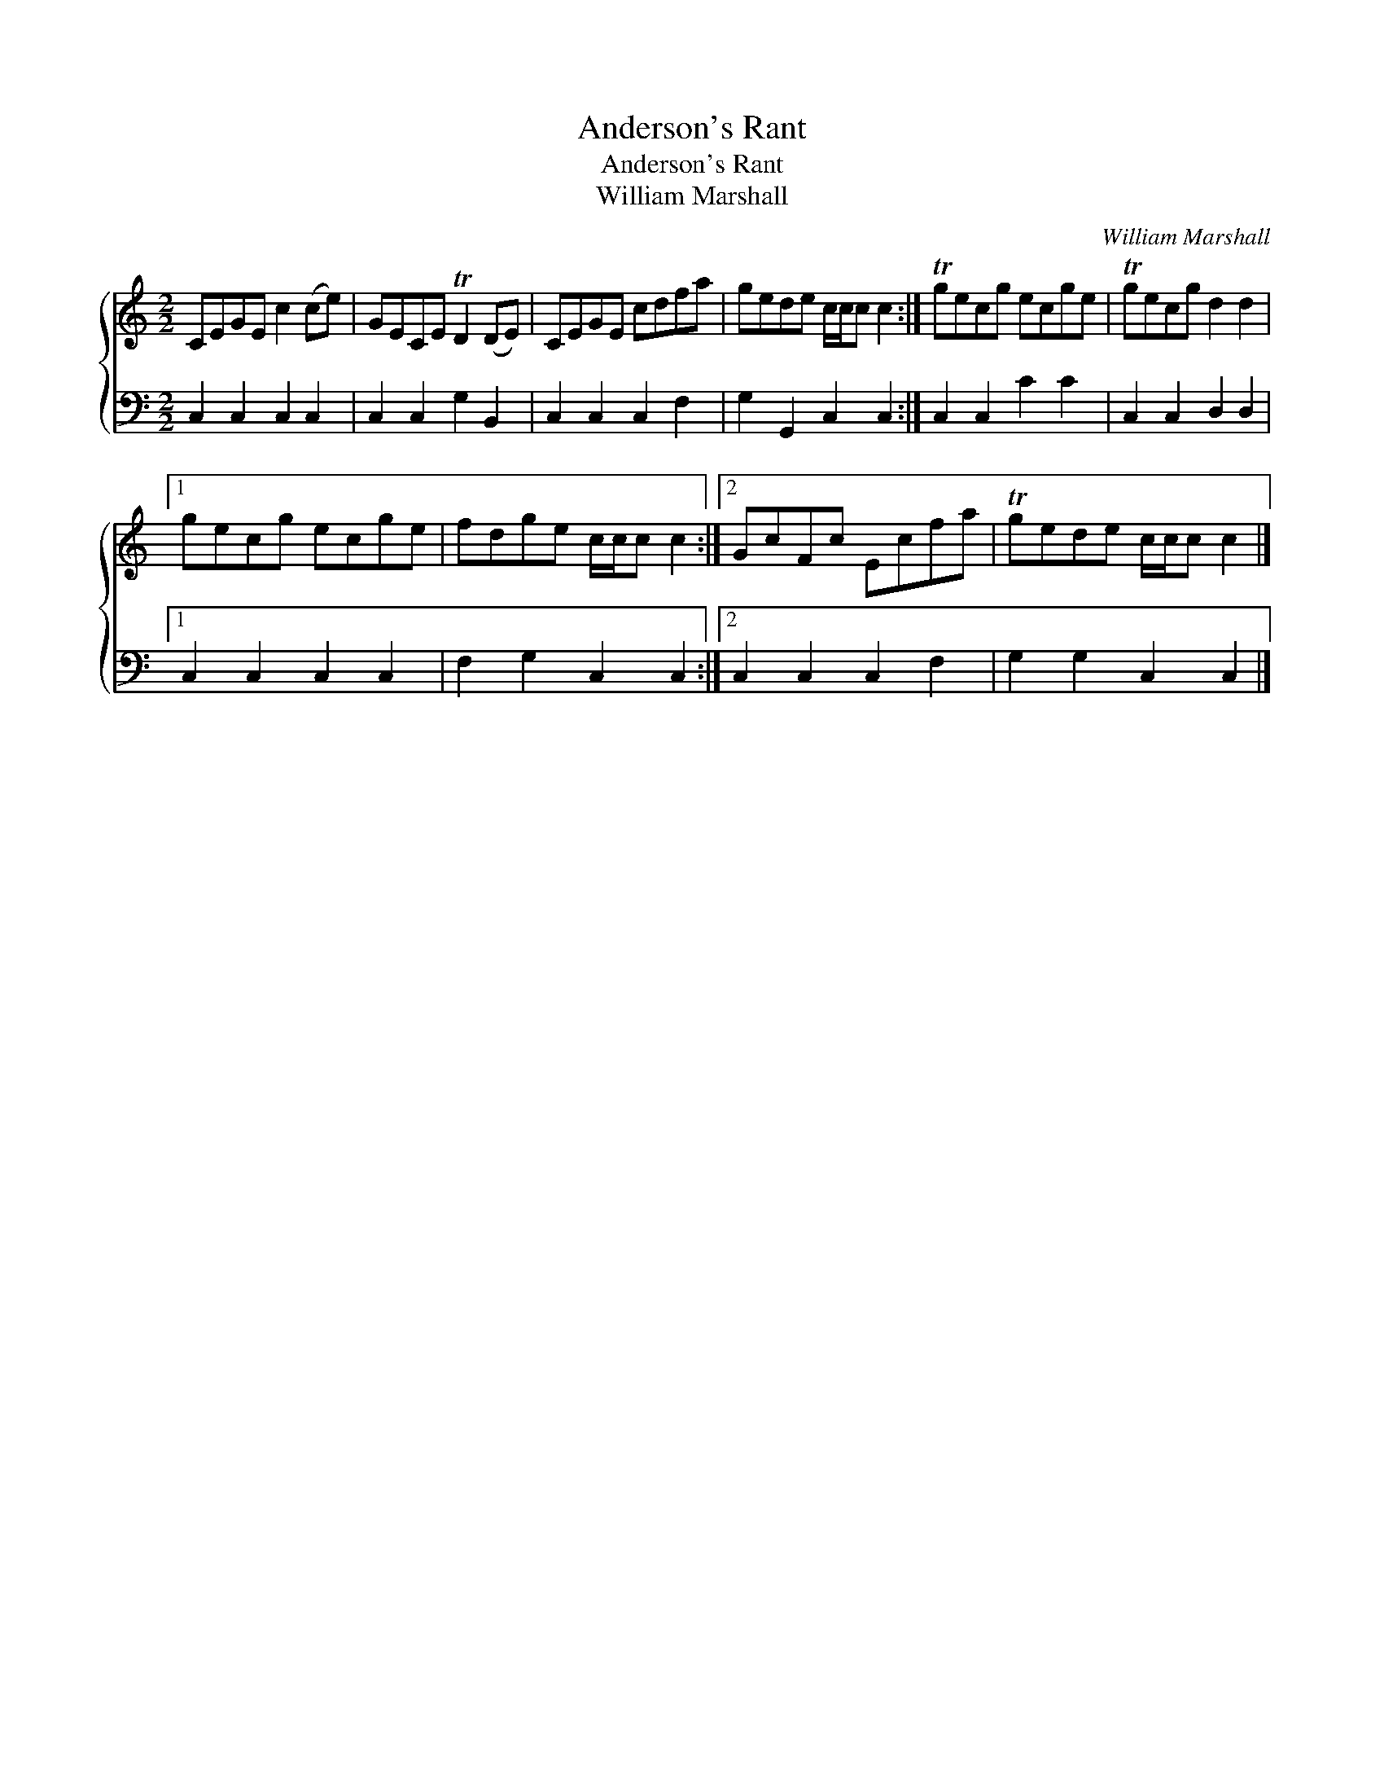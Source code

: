 X:1
T:Anderson's Rant
T:Anderson's Rant
T:William Marshall
C:William Marshall
%%score { 1 2 }
L:1/8
M:2/2
K:C
V:1 treble 
V:2 bass 
V:1
 CEGE c2 (ce) | GECE TD2 (DE) | CEGE cdfa | gede c/c/c c2 :| Tgecg ecge | Tgecg d2 d2 |1 %6
 gecg ecge | fdge c/c/c c2 :|2 GcFc Ecfa | Tgede c/c/c c2 |] %10
V:2
 C,2 C,2 C,2 C,2 | C,2 C,2 G,2 B,,2 | C,2 C,2 C,2 F,2 | G,2 G,,2 C,2 C,2 :| C,2 C,2 C2 C2 | %5
 C,2 C,2 D,2 D,2 |1 C,2 C,2 C,2 C,2 | F,2 G,2 C,2 C,2 :|2 C,2 C,2 C,2 F,2 | G,2 G,2 C,2 C,2 |] %10

